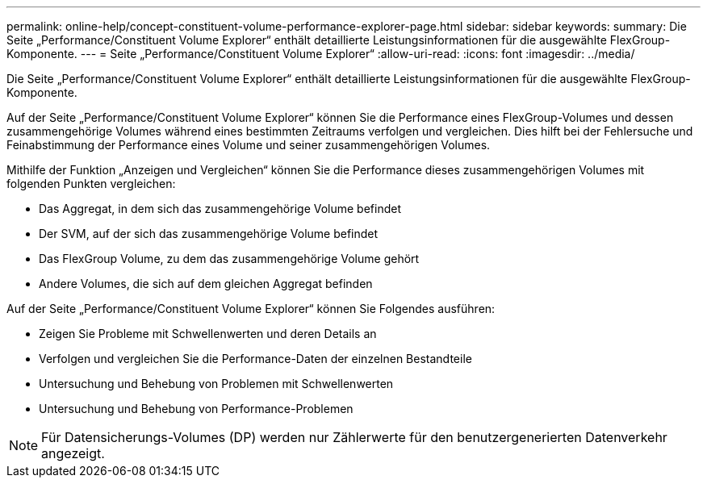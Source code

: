 ---
permalink: online-help/concept-constituent-volume-performance-explorer-page.html 
sidebar: sidebar 
keywords:  
summary: Die Seite „Performance/Constituent Volume Explorer“ enthält detaillierte Leistungsinformationen für die ausgewählte FlexGroup-Komponente. 
---
= Seite „Performance/Constituent Volume Explorer“
:allow-uri-read: 
:icons: font
:imagesdir: ../media/


[role="lead"]
Die Seite „Performance/Constituent Volume Explorer“ enthält detaillierte Leistungsinformationen für die ausgewählte FlexGroup-Komponente.

Auf der Seite „Performance/Constituent Volume Explorer“ können Sie die Performance eines FlexGroup-Volumes und dessen zusammengehörige Volumes während eines bestimmten Zeitraums verfolgen und vergleichen. Dies hilft bei der Fehlersuche und Feinabstimmung der Performance eines Volume und seiner zusammengehörigen Volumes.

Mithilfe der Funktion „Anzeigen und Vergleichen“ können Sie die Performance dieses zusammengehörigen Volumes mit folgenden Punkten vergleichen:

* Das Aggregat, in dem sich das zusammengehörige Volume befindet
* Der SVM, auf der sich das zusammengehörige Volume befindet
* Das FlexGroup Volume, zu dem das zusammengehörige Volume gehört
* Andere Volumes, die sich auf dem gleichen Aggregat befinden


Auf der Seite „Performance/Constituent Volume Explorer“ können Sie Folgendes ausführen:

* Zeigen Sie Probleme mit Schwellenwerten und deren Details an
* Verfolgen und vergleichen Sie die Performance-Daten der einzelnen Bestandteile
* Untersuchung und Behebung von Problemen mit Schwellenwerten
* Untersuchung und Behebung von Performance-Problemen


[NOTE]
====
Für Datensicherungs-Volumes (DP) werden nur Zählerwerte für den benutzergenerierten Datenverkehr angezeigt.

====